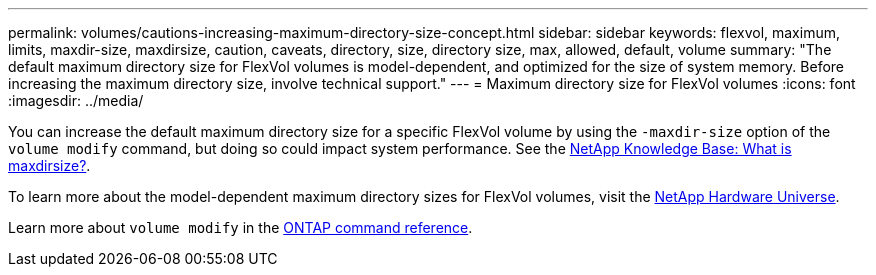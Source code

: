 ---
permalink: volumes/cautions-increasing-maximum-directory-size-concept.html
sidebar: sidebar
keywords: flexvol, maximum, limits, maxdir-size, maxdirsize, caution, caveats, directory, size, directory size, max, allowed, default, volume
summary: "The default maximum directory size for FlexVol volumes is model-dependent, and optimized for the size of system memory. Before increasing the maximum directory size, involve technical support."
---
= Maximum directory size for FlexVol volumes
:icons: font
:imagesdir: ../media/

[.lead]
You can increase the default maximum directory size for a specific FlexVol volume by using the `-maxdir-size` option of the `volume modify` command, but doing so could impact system performance. See the link:https://kb.netapp.com/Advice_and_Troubleshooting/Data_Storage_Software/ONTAP_OS/What_is_maxdirsize[NetApp Knowledge Base: What is maxdirsize?^].

To learn more about the model-dependent maximum directory sizes for FlexVol volumes, visit the link:https://hwu.netapp.com/[NetApp Hardware Universe^].

Learn more about `volume modify` in the link:https://docs.netapp.com/us-en/ontap-cli/volume-modify.html[ONTAP command reference^].

// 2025 Mar 19, ONTAPDOC-2758
// 14 june 2022, jira-kda-1580
// ONTAPDOC-2119/GH-1818